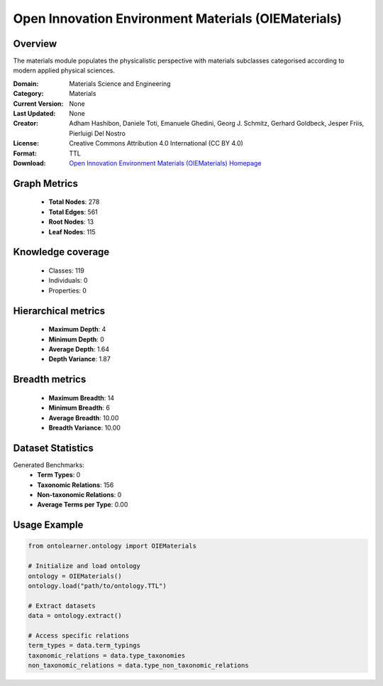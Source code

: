 Open Innovation Environment Materials (OIEMaterials)
========================================================================================================================

Overview
--------
The materials module populates the physicalistic perspective with materials subclasses categorised
according to modern applied physical sciences.

:Domain: Materials Science and Engineering
:Category: Materials
:Current Version: None
:Last Updated: None
:Creator: Adham Hashibon, Daniele Toti, Emanuele Ghedini, Georg J. Schmitz, Gerhard Goldbeck, Jesper Friis, Pierluigi Del Nostro
:License: Creative Commons Attribution 4.0 International (CC BY 4.0)
:Format: TTL
:Download: `Open Innovation Environment Materials (OIEMaterials) Homepage <https://github.com/emmo-repo/OIE-Ontologies/>`_

Graph Metrics
-------------
    - **Total Nodes**: 278
    - **Total Edges**: 561
    - **Root Nodes**: 13
    - **Leaf Nodes**: 115

Knowledge coverage
------------------
    - Classes: 119
    - Individuals: 0
    - Properties: 0

Hierarchical metrics
--------------------
    - **Maximum Depth**: 4
    - **Minimum Depth**: 0
    - **Average Depth**: 1.64
    - **Depth Variance**: 1.87

Breadth metrics
------------------
    - **Maximum Breadth**: 14
    - **Minimum Breadth**: 6
    - **Average Breadth**: 10.00
    - **Breadth Variance**: 10.00

Dataset Statistics
------------------
Generated Benchmarks:
    - **Term Types**: 0
    - **Taxonomic Relations**: 156
    - **Non-taxonomic Relations**: 0
    - **Average Terms per Type**: 0.00

Usage Example
-------------
.. code-block:: python

    from ontolearner.ontology import OIEMaterials

    # Initialize and load ontology
    ontology = OIEMaterials()
    ontology.load("path/to/ontology.TTL")

    # Extract datasets
    data = ontology.extract()

    # Access specific relations
    term_types = data.term_typings
    taxonomic_relations = data.type_taxonomies
    non_taxonomic_relations = data.type_non_taxonomic_relations
